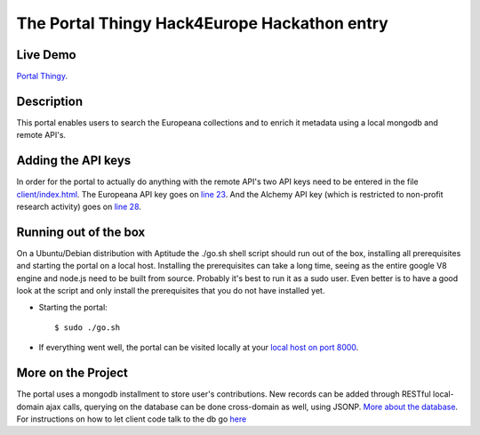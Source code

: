 The Portal Thingy Hack4Europe Hackathon entry
=============================================

Live Demo
---------
`Portal Thingy <http://hack4europe.kbresearch.nl>`_.

Description
-----------
This portal enables users to search the Europeana collections and to enrich it metadata using a local mongodb and remote API's.


Adding the API keys
-------------------
In order for the portal to actually do anything with the remote API's two API keys need to be entered in the file `client/index.html <https://github.com/renevanderark/hack4europe/blob/master/client/index.html>`_. The Europeana API key goes on `line 23 <https://github.com/renevanderark/hack4europe/blob/master/client/index.html#L23>`_. And the Alchemy API key (which is restricted to non-profit research activity) goes on `line 28 <https://github.com/renevanderark/hack4europe/blob/master/client/index.html#L23>`_.


Running out of the box
----------------------
On a Ubuntu/Debian distribution with Aptitude the ./go.sh shell script should run out of the box, installing all prerequisites and starting the portal on a local host. Installing the prerequisites can take a long time, seeing as the entire google V8 engine and node.js need to be built from source. Probably it's best to run it as a sudo user. Even better is to have a good look at the script and only install the prerequisites that you do not have installed yet.

- Starting the portal::

    $ sudo ./go.sh

- If everything went well, the portal can be visited locally at your `local host on port 8000 <http://localhost:8000/>`_.

More on the Project
-------------------
The portal uses a mongodb installment to store user's contributions. New records can be added through RESTful local-domain ajax calls, querying on the database can be done cross-domain as well, using JSONP. `More about the database <https://github.com/renevanderark/hack4europe/tree/master/srv>`_. For instructions on how to let client code talk to the db go `here <https://github.com/renevanderark/hack4europe/tree/master/client>`_
